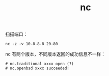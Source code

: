 :PROPERTIES:
:ID:       55C63FDC-2DC9-4A19-A15B-F1A6ED4893CB
:END:
#+TITLE: nc

扫描端口：
#+begin_example
  nc -z -v 10.8.8.8 20-80
#+end_example

nc 有两个版本，不同版本返回的成功信息不一样：
#+begin_example
  # nc.traditional xxxx open (?)
  # nc.openbsd xxxx succeeded!
#+end_example

